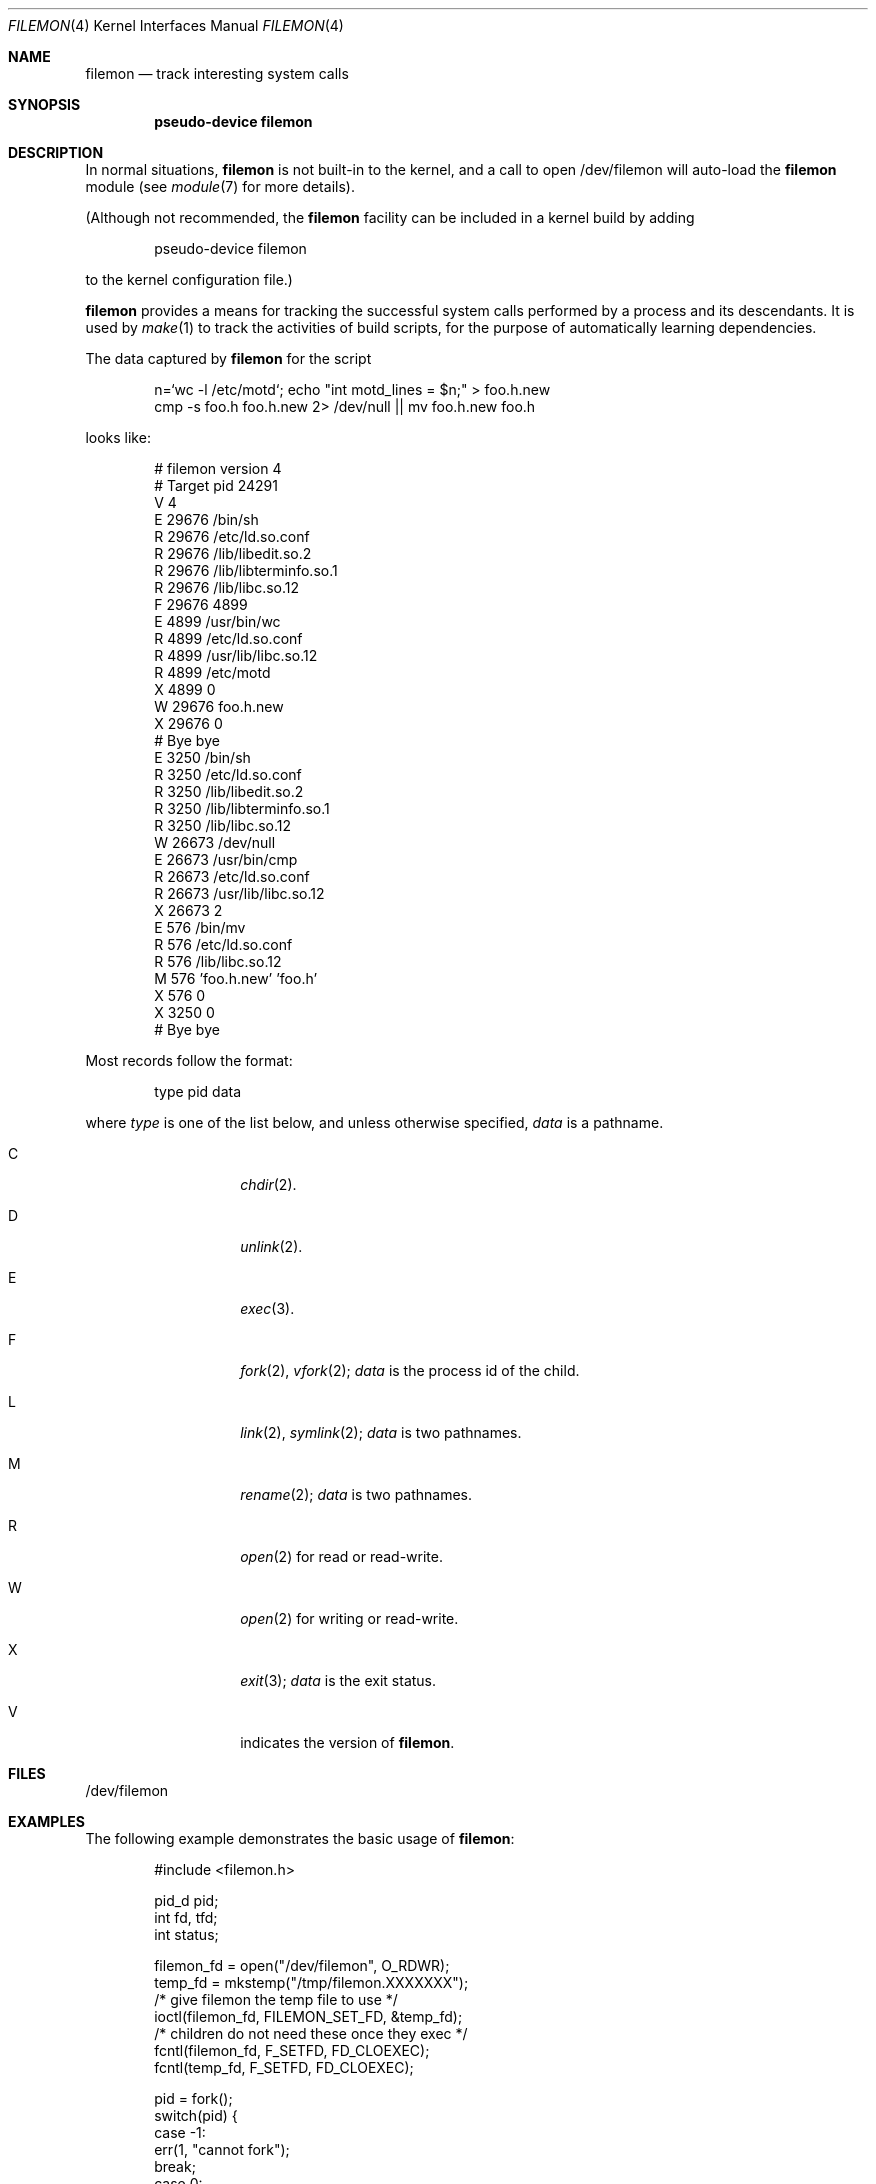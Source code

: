 .\"	$NetBSD$
.\"
.\" Copyright (c) 2011, Juniper Networks, Inc.
.\"
.\" Redistribution and use in source and binary forms, with or without
.\" modification, are permitted provided that the following conditions
.\" are met:
.\" 1. Redistributions of source code must retain the above copyright
.\"    notice, this list of conditions and the following disclaimer.
.\" 2. Redistributions in binary form must reproduce the above copyright
.\"    notice, this list of conditions and the following disclaimer in the
.\"    documentation and/or other materials provided with the distribution.
.\"
.\" THIS SOFTWARE IS PROVIDED BY THE COPYRIGHT HOLDERS AND CONTRIBUTORS
.\" "AS IS" AND ANY EXPRESS OR IMPLIED WARRANTIES, INCLUDING, BUT NOT
.\" LIMITED TO, THE IMPLIED WARRANTIES OF MERCHANTABILITY AND FITNESS FOR
.\" A PARTICULAR PURPOSE ARE DISCLAIMED. IN NO EVENT SHALL THE COPYRIGHT
.\" OWNER OR CONTRIBUTORS BE LIABLE FOR ANY DIRECT, INDIRECT, INCIDENTAL,
.\" SPECIAL, EXEMPLARY, OR CONSEQUENTIAL DAMAGES (INCLUDING, BUT NOT
.\" LIMITED TO, PROCUREMENT OF SUBSTITUTE GOODS OR SERVICES; LOSS OF USE,
.\" DATA, OR PROFITS; OR BUSINESS INTERRUPTION) HOWEVER CAUSED AND ON ANY
.\" THEORY OF LIABILITY, WHETHER IN CONTRACT, STRICT LIABILITY, OR TORT
.\" (INCLUDING NEGLIGENCE OR OTHERWISE) ARISING IN ANY WAY OUT OF THE USE
.\" OF THIS SOFTWARE, EVEN IF ADVISED OF THE POSSIBILITY OF SUCH DAMAGE.
.\"
.Dd November 20, 2015
.Dt FILEMON 4
.Os
.Sh NAME
.Nm filemon
.Nd track interesting system calls
.Sh SYNOPSIS
.Cd "pseudo-device filemon"
.Sh DESCRIPTION
In normal situations,
.Nm
is not built-in to the kernel, and a call to open /dev/filemon will
auto-load the
.Nm
module (see
.Xr module 7
for more details).
.Pp
(Although not recommended, the
.Nm
facility can be included in a kernel build by adding
.Bd -literal -offset indent
pseudo-device filemon
.Ed
.Pp
to the kernel configuration file.)
.Pp
.Nm
provides a means for tracking the successful system calls performed by
a process and its descendants.
It is used by
.Xr make 1
to track the activities of build scripts, for the purpose of automatically
learning dependencies.
.Pp
The data captured by
.Nm
for the script
.Bd -literal -offset indent
n=`wc -l /etc/motd`; echo "int motd_lines = $n;" > foo.h.new
cmp -s foo.h foo.h.new 2> /dev/null || mv foo.h.new foo.h
.Ed
.Pp
looks like:
.Bd -literal -offset indent
# filemon version 4
# Target pid 24291
V 4
E 29676 /bin/sh
R 29676 /etc/ld.so.conf
R 29676 /lib/libedit.so.2
R 29676 /lib/libterminfo.so.1
R 29676 /lib/libc.so.12
F 29676 4899
E 4899 /usr/bin/wc
R 4899 /etc/ld.so.conf
R 4899 /usr/lib/libc.so.12
R 4899 /etc/motd
X 4899 0
W 29676 foo.h.new
X 29676 0
# Bye bye
E 3250 /bin/sh
R 3250 /etc/ld.so.conf
R 3250 /lib/libedit.so.2
R 3250 /lib/libterminfo.so.1
R 3250 /lib/libc.so.12
W 26673 /dev/null
E 26673 /usr/bin/cmp
R 26673 /etc/ld.so.conf
R 26673 /usr/lib/libc.so.12
X 26673 2
E 576 /bin/mv
R 576 /etc/ld.so.conf
R 576 /lib/libc.so.12
M 576 'foo.h.new' 'foo.h'
X 576 0
X 3250 0
# Bye bye
.Ed
.Pp
Most records follow the format:
.Bd -literal -offset indent
type pid data
.Ed
.Pp
where
.Ar type
is one of the list below, and unless otherwise specified,
.Ar data
is a pathname.
.Bl -tag -width Ds -offset indent
.It Dv C
.Xr chdir 2 .
.It Dv D
.Xr unlink 2 .
.It Dv E
.Xr exec 3 .
.It Dv F
.Xr fork 2 ,
.Xr vfork 2 ;
.Ar data
is the process id of the child.
.It Dv L
.Xr link 2 ,
.Xr symlink 2 ;
.Ar data
is two pathnames.
.It Dv M
.Xr rename 2 ;
.Ar data
is two pathnames.
.It Dv R
.Xr open 2
for read or read-write.
.It Dv W
.Xr open 2
for writing or read-write.
.It Dv X
.Xr exit 3 ;
.Ar data
is the exit status.
.It Dv V
indicates the version of
.Nm .
.El
.Sh FILES
.Bd -literal
/dev/filemon
.Ed
.Sh EXAMPLES
The following example demonstrates the basic usage of
.Nm :
.Pp
.Bd -literal -offset indent
#include <filemon.h>

pid_d pid;
int fd, tfd;
int status;

filemon_fd = open("/dev/filemon", O_RDWR);
temp_fd = mkstemp("/tmp/filemon.XXXXXXX");
/* give filemon the temp file to use */
ioctl(filemon_fd, FILEMON_SET_FD, &temp_fd);
/* children do not need these once they exec */
fcntl(filemon_fd, F_SETFD, FD_CLOEXEC);
fcntl(temp_fd, F_SETFD, FD_CLOEXEC);

pid = fork();
switch(pid) {
 case -1:
     err(1, "cannot fork");
     break;
 case 0:
     pid = getpid();
     /* tell filemon to monitor this process */
     ioctl(filemon_fd, FILEMON_SET_PID, &pid);
     execvp(...);
     _exit(1);
     break;
 default:
     status = wait();
     close(filemon_fd);
     lseek(temp_fd, SEEK_SET, 0);
     /* read the captured syscalls from temp_fd */
     close(temp_fd);
     break;
}
.Ed
.Pp
The output of
.Nm
is intended to be simple to parse.
It is possible to achieve almost equivalent results with
.Xr dtrace 1
though on many systems this requires elevated privileges.
Also,
.Xr ktrace 1
can capture similar data, but records failed system calls as well as
successful, and is thus more complex to post-process.
.Sh HISTORY
.Nm
was contributed by Juniper Networks.
.Sh RESTRICTIONS
The
.Nm
facility can only be used to track processes running in the system's
native emulation.
Neither processes using any of the COMPAT_xxx compatability layers nor
any descendants of such processes can be tracked.
.Pp
Additionally, the procces_id specified with FILEMON_SET_PID must refer to
a descendant of the calling process.
